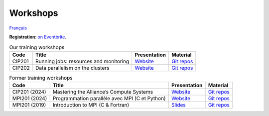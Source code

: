 Workshops
=========

`Français <../fr/ateliers.html>`_

**Registration**: `on Eventbrite
<https://www.eventbrite.ca/o/calcul-quebec-8295332683>`__.

.. list-table:: Our training workshops
    :header-rows: 1

    * - Code
      - Title
      - Presentation
      - Material
    * - CIP201
      - Running jobs: resources and monitoring
      - `Website <https://calculquebec.github.io/cq-formation-cip201/en/index.html>`__
      - `Git repos <https://github.com/calculquebec/cq-formation-cip201/tree/main/lab>`__
    * - CIP202
      - Data parallelism on the clusters
      - `Website <https://calculquebec.github.io/cq-formation-cip202/en/index.html>`__
      - `Git repos <https://github.com/calculquebec/cq-formation-cip202/tree/main/lab>`__

.. list-table:: Former training workshops
    :header-rows: 1

    * - Code
      - Title
      - Presentation
      - Material
    * - CIP201 (2024)
      - Mastering the Alliance’s Compute Systems
      - `Website <https://calculquebec.github.io/old-cip201-compute-systems/>`__
      - `Git repos <https://github.com/calculquebec/old-cip201-compute-systems>`__
    * - MPI201 (2024)
      - Programmation parallèle avec MPI (C et Python)
      - `Website <https://calculquebec.github.io/old-mpi201-c-fortran/>`__
      - `Git repos <https://github.com/calculquebec/old-mpi201-c-fortran>`__
    * - MPI201 (2019)
      - Introduction to MPI (C & Fortran)
      - `Slides <https://tinyurl.com/cq-intro-mpi-20191023>`__
      - `Git repos <https://github.com/calculquebec/old-mpi201-c-fortran/tree/mcgill>`__
